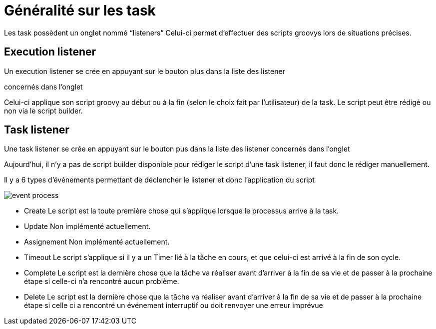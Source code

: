 =  Généralité sur les task
:toc-title:
:page-pagination:

Les task possèdent un onglet nommé “listeners”  Celui-ci permet d’effectuer des scripts groovys lors de situations précises.

== Execution listener

Un execution listener se crée en appuyant sur le bouton plus dans la liste des listener

concernés dans l’onglet

Celui-ci applique son script groovy au début ou à la fin (selon le choix fait par l’utilisateur) de la task. Le script peut être rédigé ou non via le script builder.

== Task listener

Une task listener se crée en appuyant sur le bouton pus dans la liste des listener concernés dans l’onglet

Aujourd’hui, il n’y a pas de script builder disponible pour rédiger le script d’une task listener, il faut donc le rédiger manuellement.

Il y a 6 types d'événements permettant de déclencher le listener et donc l’application du script

image::type_evenement.png[event process]

* Create
   Le script est la toute première chose qui s’applique lorsque le processus arrive à la task.
* Update
   Non implémenté actuellement.
* Assignement
   Non implémenté actuellement.
* Timeout
   Le script s’applique si il y a un Timer lié à la tâche en cours, et que celui-ci est arrivé à la fin de son cycle.

* Complete
     Le script est la dernière chose que la tâche va réaliser avant d’arriver à la fin de sa vie et de passer à la prochaine étape si celle-ci n'a rencontré aucun problème.
* Delete
     Le script est la dernière chose que la tâche va réaliser avant d’arriver à la fin de sa vie et de passer à la prochaine étape si celle ci a rencontré un événement interruptif ou doit renvoyer une erreur imprévue

